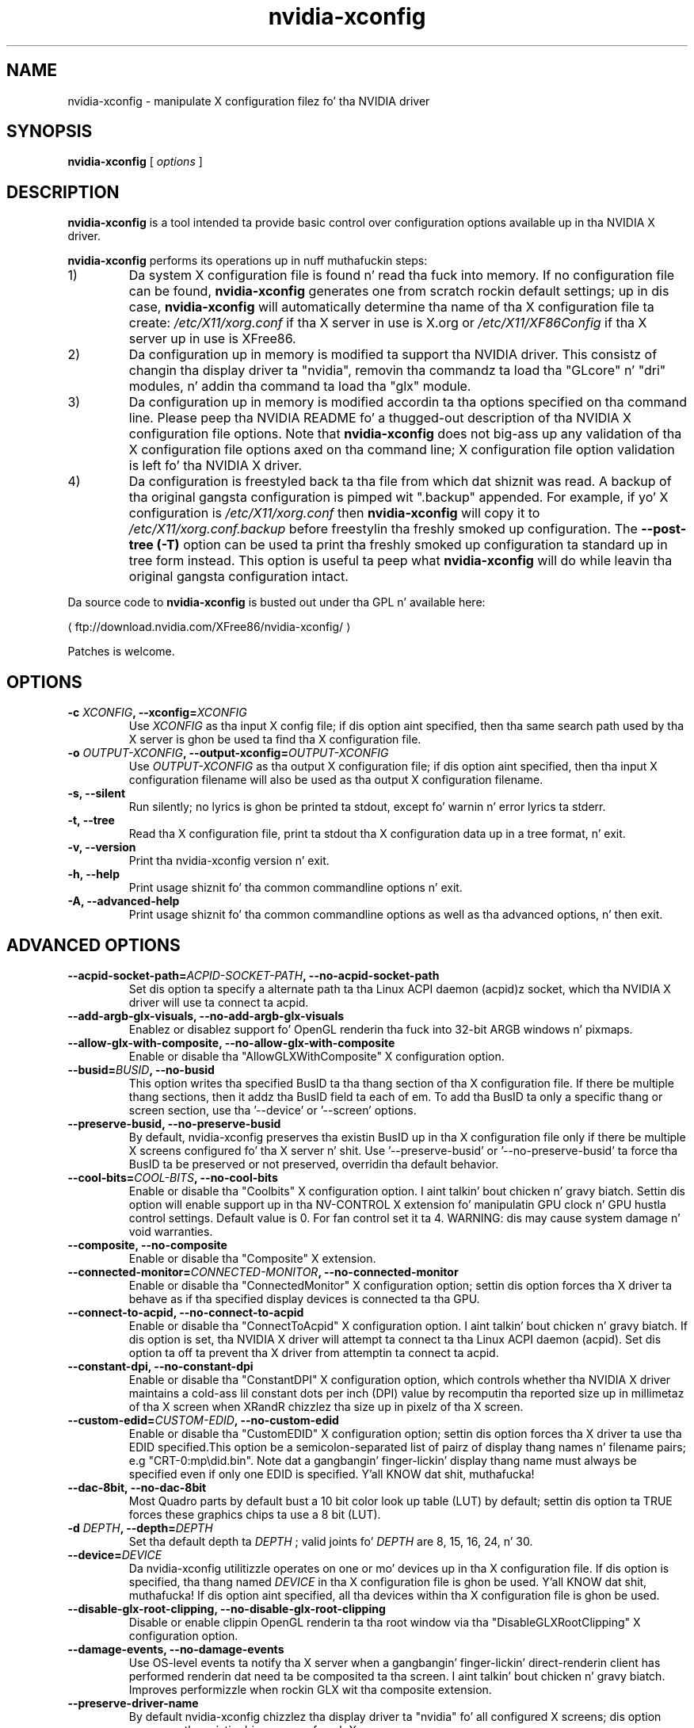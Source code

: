 .\" Copyright (C) 2005-2010 NVIDIA Corporation.
.\"
.\" WARNING: THIS FILE IS AUTO-GENERATED!  Edit nvidia-xconfig.1.m4 instead.
.\" Define tha .URL macro n' then override it wit tha www.tmac package if it
.\" exists.
.de URL
\\$2 \(la \\$1 \(ra\\$3
..
.if \n[.g] .mso www.tmac
.TH nvidia\-xconfig 1 "2014-12-01" "nvidia\-xconfig 331.113"
.SH NAME
nvidia-xconfig \- manipulate X configuration filez fo' tha NVIDIA driver
.SH SYNOPSIS
.B nvidia-xconfig
[
.I options
]
.SH DESCRIPTION
.PP
.B nvidia-xconfig
is a tool intended ta provide basic control over configuration options available up in tha NVIDIA X driver.
.PP
.B nvidia-xconfig
performs its operations up in nuff muthafuckin steps:
.TP
1)
Da system X configuration file is found n' read tha fuck into memory.
If no configuration file can be found,
.B nvidia-xconfig
generates one from scratch rockin default settings; up in dis case, 
.B nvidia-xconfig 
will automatically determine tha name of tha X 
configuration file ta create:
.I /etc/X11/xorg.conf
if tha X server
in use is X.org or 
.I /etc/X11/XF86Config
if tha X server up in use is XFree86.
.TP
2)
Da configuration up in memory is modified ta support tha NVIDIA driver.
This consistz of changin tha display driver ta "nvidia", removin tha commandz ta load tha "GLcore" n' "dri" modules, n' addin tha command ta load tha "glx" module.
.TP
3)
Da configuration up in memory is modified accordin ta tha options specified on tha command line.
Please peep tha NVIDIA README fo' a thugged-out description of tha NVIDIA X configuration file options.
Note that
.B nvidia-xconfig 
does not big-ass up any validation of tha X configuration file options axed on tha command line;
X configuration file option validation is left fo' tha NVIDIA X driver.
.TP
4)
Da configuration is freestyled back ta tha file from which dat shiznit was read.
A backup of tha original gangsta configuration is pimped wit "\.backup" appended.
For example, if yo' X configuration is
.I /etc/X11/xorg.conf
then
.B nvidia-xconfig
will copy it to
.I /etc/X11/xorg.conf.backup
before freestylin tha freshly smoked up configuration.
The
.B \-\-post\-tree (\-T)
option can be used ta print tha freshly smoked up configuration ta standard up in tree form instead.
This option is useful ta peep what
.B nvidia-xconfig
will do while leavin tha original gangsta configuration intact.
.PP
Da source code to
.B nvidia\-xconfig
is busted out under tha GPL n' available here:
.sp
.ti +5
.URL "ftp://download.nvidia.com/XFree86/nvidia\-xconfig/"
.sp
Patches is welcome.
.SH OPTIONS
.TP
.BI "\-c " "XCONFIG" ", \-\-xconfig=" "XCONFIG"
Use 
.I XCONFIG
as tha input X config file; if dis option aint specified, then tha same search path used by tha X server is ghon be used ta find tha X configuration file.
.TP
.BI "\-o " "OUTPUT-XCONFIG" ", \-\-output-xconfig=" "OUTPUT-XCONFIG"
Use 
.I OUTPUT\-XCONFIG
as tha output X configuration file; if dis option aint specified, then tha input X configuration filename will also be used as tha output X configuration filename.
.TP
.BI "\-s, \-\-silent"
Run silently; no lyrics is ghon be printed ta stdout, except fo' warnin n' error lyrics ta stderr.
.TP
.BI "\-t, \-\-tree"
Read tha X configuration file, print ta stdout tha X configuration data up in a tree format, n' exit.
.TP
.BI "\-v, \-\-version"
Print tha nvidia\-xconfig version n' exit.
.TP
.BI "\-h, \-\-help"
Print usage shiznit fo' tha common commandline options n' exit.
.TP
.BI "\-A, \-\-advanced-help"
Print usage shiznit fo' tha common commandline options as well as tha advanced options, n' then exit.
.SH "ADVANCED OPTIONS"
.TP
.BI "\-\-acpid-socket-path=" "ACPID-SOCKET-PATH" ", \-\-no\-acpid-socket-path"
Set dis option ta specify a alternate path ta tha Linux ACPI daemon (acpid)z socket, which tha NVIDIA X driver will use ta connect ta acpid.
.TP
.BI "\-\-add-argb-glx-visuals, \-\-no\-add-argb-glx-visuals"
Enablez or disablez support fo' OpenGL renderin tha fuck into 32\-bit ARGB windows n' pixmaps.
.TP
.BI "\-\-allow-glx-with-composite, \-\-no\-allow-glx-with-composite"
Enable or disable tha "AllowGLXWithComposite" X configuration option.
.TP
.BI "\-\-busid=" "BUSID" ", \-\-no\-busid"
This option writes tha specified BusID ta tha thang section of tha X configuration file.  If there be multiple thang sections, then it addz tha BusID field ta each of em.  To add tha BusID ta only a specific thang or screen section, use tha '\-\-device' or '\-\-screen' options.
.TP
.BI "\-\-preserve-busid, \-\-no\-preserve-busid"
By default, nvidia\-xconfig preserves tha existin BusID up in tha X configuration file only if there be multiple X screens configured fo' tha X server n' shit.  Use '\-\-preserve\-busid' or '\-\-no\-preserve\-busid' ta force tha BusID ta be preserved or not preserved, overridin tha default behavior.
.TP
.BI "\-\-cool-bits=" "COOL-BITS" ", \-\-no\-cool-bits"
Enable or disable tha "Coolbits" X configuration option. I aint talkin' bout chicken n' gravy biatch.  Settin dis option will enable support up in tha NV\-CONTROL X extension fo' manipulatin GPU clock n' GPU hustla control settings. Default value is 0.  For fan
control set it ta 4.  WARNING: dis may cause system damage n' void warranties.
.TP
.BI "\-\-composite, \-\-no\-composite"
Enable or disable tha "Composite" X extension.
.TP
.BI "\-\-connected-monitor=" "CONNECTED-MONITOR" ", \-\-no\-connected-monitor"
Enable or disable tha  "ConnectedMonitor" X configuration option; settin dis option forces tha X driver ta behave as if tha specified display devices is connected ta tha GPU.
.TP
.BI "\-\-connect-to-acpid, \-\-no\-connect-to-acpid"
Enable or disable tha "ConnectToAcpid" X configuration option. I aint talkin' bout chicken n' gravy biatch.  If dis option is set, tha NVIDIA X driver will attempt ta connect ta tha Linux ACPI daemon (acpid).  Set dis option ta off ta prevent tha X driver from attemptin ta connect ta acpid.
.TP
.BI "\-\-constant-dpi, \-\-no\-constant-dpi"
Enable or disable tha "ConstantDPI" X configuration option, which controls whether tha NVIDIA X driver maintains a cold-ass lil constant dots per inch (DPI) value by recomputin tha reported size up in millimetaz of tha X screen when XRandR chizzlez tha size up in pixelz of tha X screen.
.TP
.BI "\-\-custom-edid=" "CUSTOM-EDID" ", \-\-no\-custom-edid"
Enable or disable tha  "CustomEDID" X configuration option; settin dis option forces tha X driver ta use tha EDID specified.This option be a semicolon\-separated list of pairz of display thang names n' filename pairs; e.g "CRT\-0:\tmp\edid.bin". Note dat a gangbangin' finger-lickin' display thang name must always be specified even if only one EDID is specified. Y'all KNOW dat shit, muthafucka! 
.TP
.BI "\-\-dac-8bit, \-\-no\-dac-8bit"
Most Quadro parts by default bust a 10 bit color look up table (LUT) by default; settin dis option ta TRUE forces these graphics chips ta use a 8 bit (LUT).
.TP
.BI "\-d " "DEPTH" ", \-\-depth=" "DEPTH"
Set tha default depth ta 
.I DEPTH
; valid joints fo' 
.I DEPTH
are 8, 15, 16, 24, n' 30.
.TP
.BI "\-\-device=" "DEVICE"
Da nvidia\-xconfig utilitizzle operates on one or mo' devices up in tha X configuration file.  If dis option is specified, tha thang named 
.I DEVICE
in tha X configuration file is ghon be used. Y'all KNOW dat shit, muthafucka!  If dis option aint specified, all tha devices within tha X configuration file is ghon be used.
.TP
.BI "\-\-disable-glx-root-clipping, \-\-no\-disable-glx-root-clipping"
Disable or enable clippin OpenGL renderin ta tha root window via tha "DisableGLXRootClipping" X configuration option.
.TP
.BI "\-\-damage-events, \-\-no\-damage-events"
Use OS\-level events ta notify tha X server when a gangbangin' finger-lickin' direct\-renderin client has performed renderin dat need ta be composited ta tha screen. I aint talkin' bout chicken n' gravy biatch.  Improves performizzle when rockin GLX wit tha composite extension.
.TP
.BI "\-\-preserve-driver-name"
By default nvidia\-xconfig chizzlez tha  display  driver  ta "nvidia" fo' all configured X screens; dis option preserves tha existin driver name of each X screen.
.TP
.BI "\-\-enable-acpi-hotkeys, \-\-no\-enable-acpi-hotkeys"
Da "EnableACPIHotkeys" option can be specified ta override tha NVIDIA X driverz default decision ta enable or disable ACPI display chizzle hotkey events.
.TP
.BI "\-a, \-\-enable-all-gpus"
Configure a X screen on every last muthafuckin GPU up in tha system.
.TP
.BI "\-\-exact-mode-timings-dvi, \-\-no\-exact-mode-timings-dvi"
Forces tha initialization of tha X server wit tha exact timings specified up in tha ModeLine.
.TP
.BI "\-E " "FILE" ", \-\-extract-edids-from-file=" "FILE"
Extract any raw EDID byte blocks contained up in tha specified X log file 
.I LOG
; raw EDID bytes is printed by tha NVIDIA X driver ta tha X log as hexidecimal when verbose loggin is enabled wit tha "\-logverbose 6" X server commandline option. I aint talkin' bout chicken n' gravy biatch.  Any extracted EDIDs is then freestyled as binary data ta individual files.  These filez can lata be used by tha NVIDIA X driver all up in tha "CustomEDID" X configuration option.
.TP
.BI "\-\-extract-edids-output-file=" "FILENAME"
When tha '\-\-extract\-edids\-from\-file' option is used, nvidia\-xconfig writes any extracted EDID ta a gangbangin' file, typically "edid.bin" up in tha current directory.  Use dis option ta specify a alternate filename.  Note dat nvidia\-xconfig, if necessary, will append a unique number ta tha EDID filename, ta avoid overwritin existin filez (e.g., "edid.bin.1" if "edid.bin" already exists).
.TP
.BI "\-\-flatpanel-properties=" "FLATPANEL-PROPERTIES" ", \-\-no\-flatpanel-properties"
Set tha flat panel properties. Put ya muthafuckin choppers up if ya feel dis! Da supported propertizzles is 'dithering' n' 'ditheringmode'.  Please peep tha NVIDIA README 'Appendix B. X Config Options' fo' mo' details on tha possible joints n' syntax.
.TP
.BI "\-\-flip, \-\-no\-flip"
Enable or disable OpenGL flipping
.TP
.BI "\-\-force-generate"
Force generation of a freshly smoked up X config file, ignorin any existin system X config file.  This aint typically recommended, as thangs like tha mouse protocol, keyboard layout, font paths, etc, is setup by yo' Unix distribution. I aint talkin' bout chicken n' gravy biatch.  While nvidia\-xconfig can attempt ta infer these joints, it is dopest ta use yo' Unix distributionz X config file fo' tha basiz of anythang dat nvidia\-xconfig creates.
.TP
.BI "\-\-force-stereo-flipping, \-\-no\-force-stereo-flipping"
Normally, stereo flippin is only performed when a stereo drawable is visible. This option forces stereo flippin even when no stereo drawablez is visible.
.TP
.BI "\-\-handle-special-keys=" "WHEN" ", \-\-no\-handle-special-keys"
Specify when tha X server should use tha builtin keyboard handlez ta process special key combinations (like fuckin Ctrl+Alt+Backspace); peep tha X configuration playa page fo' details.  Da value of 
.I WHEN
can be 'Always', 'Never', or 'WhenNeeded'.
.TP
.BI "\-\-include-implicit-metamodes, \-\-no\-include-implicit-metamodes"
Enable or disable tha "IncludeImplicitMetaModes" X configuration option.
.TP
.BI "\-\-keyboard=" "KEYBOARD"
When generatin a freshly smoked up X configuration file (which happens when no system X configuration file can be found, or tha '\-\-force\-generate' option is specified), use 
.I KEYBOARD
as tha keyboard type, rather than attemptin ta probe tha system fo' tha keyboard type.  For a list of possible keyboard types, peep tha '\-\-keyboard\-list' option.
.TP
.BI "\-\-keyboard-driver=" "DRIVER"
In most cases nvidia\-xconfig can automatically determine tha erect keyboard driver ta use (either 'kbd' or 'keyboard'). Use dis option ta override what tha fuck nvidia\-xconfig detects, n' you can put dat on yo' toast. Typically, if yo ass is rockin a X.Org X server, use 'kdb'; if yo ass is rockin a XFree86 X server, use 'keyboard'.
.TP
.BI "\-\-keyboard-list"
Print ta stdout tha available keyboard types recognized by tha '\-\-keyboard' option, n' then exit.
.TP
.BI "\-\-layout=" "LAYOUT"
Da nvidia\-xconfig utilitizzle operates on a Server Layout within tha X configuration file.  If dis option is specified, tha layout named 
.I LAYOUT
in tha X configuration file is ghon be used. Y'all KNOW dat shit, muthafucka!  If dis option aint specified, tha straight-up original gangsta Server Layout up in tha X configuration file is used.
.TP
.BI "\-\-logo, \-\-no\-logo"
Disable or enable tha "NoLogo" X configuration option.
.TP
.BI "\-\-logo-path=" "PATH" ", \-\-no\-logo-path"
Set tha path ta tha PNG file ta be used as tha logo splash screen at X server startup.
.TP
.BI "\-\-mode=" "MODE" ""
Add tha specified mode ta tha mode list.
.TP
.BI "\-\-mode-debug, \-\-no\-mode-debug"
Enable or disable tha "ModeDebug" X configuration option; when enabled, dis option causes tha X driver ta print verbose details bout mode validation ta tha X log file.
.TP
.BI "\-\-mode-list=" "MODELIST"
Remove all existin modes from tha X configurationz modelist n' add tha one(s) specified up in tha 
.I MODELIST
string.
.TP
.BI "\-\-remove-mode=" "MODE"
Remove tha specified mode from tha mode list.
.TP
.BI "\-\-metamodes=" "METAMODES"
Add tha MetaMode X configuration option wit tha value 
.I METAMODES
which will replace any existin MetaMode option already up in tha X configuration file.
.TP
.BI "\-\-mouse=" "MOUSE"
When generatin a freshly smoked up X configuration file (which happens when no system X configuration file can be found, or tha '\-\-force\-generate' option is specified), use 
.I MOUSE
as tha mouse type, rather than attemptin ta probe tha system fo' tha mouse type.  For a list of possible mouse types, peep tha '\-\-mouse\-list' option.
.TP
.BI "\-\-mouse-list"
Print ta stdout tha available mouse types recognized by tha '\-\-mouse' option, n' then exit.
.TP
.BI "\-\-multigpu=" "MULTIGPU" ", \-\-no\-multigpu"
Enable or disable MultiGPU.  Valid joints fo' 
.I MULTIGPU
are 'Off', 'On', 'Auto', 'AFR', 'SFR', 'AA'.
.TP
.BI "\-\-multisample-compatibility, \-\-no\-multisample-compatibility"
Enable or disable tha use of separate front n' back multisample buffers.
.TP
.BI "\-\-nvidia-cfg-path=" "PATH"
Da nvidia\-cfg library is used ta rap wit tha NVIDIA kernel module ta query basic propertizzlez of every last muthafuckin GPU up in tha system.  This library is typically only used by nvidia\-xconfig when configurin multiple X screens.  This option  drops some lyrics ta nvidia\-xconfig where ta look fo' dis library (in case it cannot find it on its own).  This option should normally not be needed.
.TP
.BI "\-\-only-one-x-screen"
Disable all but one X screen.
.TP
.BI "\-\-overlay, \-\-no\-overlay"
Enable or disable tha "Overlay" X configuration option.
.TP
.BI "\-\-cioverlay, \-\-no\-cioverlay"
Enable or disable tha color index overlay.
.TP
.BI "\-\-overlay-default-visual, \-\-no\-overlay-default-visual"
Enable or disable tha "OverlayDefaultVisual" X configuration option.
.TP
.BI "\-\-transparent-index=" "INDEX" ", \-\-no\-transparent-index"
Pixel ta use as transparent when rockin color index overlays.  Valid joints fo' 
.I TRANSPARENT\-INDEX
are 0\-255.
.TP
.BI "\-T, \-\-post-tree"
Like tha '\-\-tree' option yo, but goes all up in tha full process of applyin any user axed thugged-out shiznit ta tha X configuration, before printin tha final configuration ta stdout up in a tree format.  Effectively, dis option just causes tha configuration ta be printed ta stdout as a tree instead of freestylin tha thangs up in dis biatch ta file.
.TP
.BI "\-\-power-connector-check, \-\-no\-power-connector-check"
Disable or enable tha "NoPowerConnectorCheck" X configuration option.
.TP
.BI "\-\-probe-all-gpus, \-\-no\-probe-all-gpus"
Disable or enable tha "ProbeAllGpus" X configuration option.
.TP
.BI "\-\-query-gpu-info"
Print shiznit bout all recognized NVIDIA GPUs up in tha system.
.TP
.BI "\-\-registry-dwords=" "REGISTRY-DWORDS" ", \-\-no\-registry-dwords"
Enable or disable tha "RegistryDwords" X configuration option.
.TP
.BI "\-\-render-accel, \-\-no\-render-accel"
Enable or disable tha "RenderAccel" X configuration option.
.TP
.BI "\-\-render-extension, \-\-no\-render-extension"
Disable or enable tha "NoRenderExtension" X configuration option.
.TP
.BI "\-\-screen=" "SCREEN"
Da nvidia\-xconfig utilitizzle operates on one or mo' screens within a Server Layout up in tha X configuration file.  If dis option is specified, tha screen named 
.I SCREEN
in tha X configuration file is ghon be used. Y'all KNOW dat shit, muthafucka!  If dis option aint specified, all screens within tha selected Server Layout up in tha X configuration file is ghon be used used.
.TP
.BI "\-\-separate-x-screens, \-\-no\-separate-x-screens"
A GPU dat supports multiple simultaneous display devices can either drive these display devices up in a single X screen, or as separate X screens.  When tha '\-\-separate\-x\-screens' option is specified, each GPU on which a X screen is currently configured is ghon be updated ta have two X screens configured. Y'all KNOW dat shit, muthafucka!  Da '\-\-no\-separate\-x\-screens' option will remove tha second configured X screen on each GPU.  Please peep tha NVIDIA README description of "Separate X Screens on One GPU" fo' further details.
.TP
.BI "\-\-sli=" "SLI" ", \-\-no\-sli"
Enable or disable SLI.  Valid joints fo' 
.I SLI
are 'Off', 'On', 'Auto', 'AFR', 'SFR', 'AA', 'AFRofAA', 'Mosaic'.
.TP
.BI "\-\-stereo=" "STEREO" ", \-\-no\-stereo"
Enable or disable tha stereo mode.  Valid joints fo' 
.I STEREO
are: 0 (Disabled), 1 (DDC glasses), 2 (Blueline glasses), 3 (Onboard stereo), 4 (multi\-display clone mode stereo), 5 (SeeReal digital flat panel), 6 (Sharp3D digital flat panel), 7 (Arisawa/Hyundai/Zalman/Pavione/Miracube), 8 (3D DLP), 9 (3D DLP INV), 10 (NVIDIA 3D VISION), 11 (NVIDIA 3D VISION PRO), 12 (HDMI 3D), 13 (Tridelitizzle SL).
.TP
.BI "\-\-thermal-configuration-check, \-\-no\-thermal-configuration-check"
Disable or enable tha "ThermalConfigurationCheck" X configuration option.
.TP
.BI "\-\-tv-standard=" "TV-STANDARD" ", \-\-no\-tv-standard"
Enable or disable tha "TVStandard" X configuration option. I aint talkin' bout chicken n' gravy biatch. Valid joints fo' "TVStandard" are: "PAL\-B", "PAL\-D", "PAL\-G", "PAL\-H", "PAL\-I", "PAL\-K1", "PAL\-M", "PAL\-N", "PAL\-NC", "NTSC\-J", "NTSC\-M", "HD480i", "HD480p", "HD720p", "HD1080i", "HD1080p", "HD576i", "HD576p".
.TP
.BI "\-\-tv-out-format=" "TV-OUT-FORMAT" ", \-\-no\-tv-out-format"
Enable or disable tha "TVOutFormat" X configuration option. I aint talkin' bout chicken n' gravy biatch. Valid joints fo' "TVOutFormat" are: "SVIDEO" n' "COMPOSITE".
.TP
.BI "\-\-metamode-orientation=" "ORIENTATION" ", \-\-no\-metamode-orientation"
Specify tha MetaModeOrientation. I aint talkin' bout chicken n' gravy biatch.  Valid joints fo' 
.I ORIENTATION
are: "RightOf" (the default), "LeftOf", "Above", "Below", or "Clone".
.TP
.BI "\-\-nvidia-xinerama-info, \-\-no\-nvidia-xinerama-info"
Enable or disable providin Xinerama shiznit from tha NVIDIA X driver.
.TP
.BI "\-\-nvidia-xinerama-info-order=" "NVIDIA-XINERAMA-INFO-ORDER" ", \-\-no\-nvidia-xinerama-info-order"
Enable or disable tha "nvidiaXineramaInfoOrder" X configuration option. I aint talkin' bout chicken n' gravy biatch.  
.I NVIDIA\-XINERAMA\-INFO\-ORDER
is a cold-ass lil comma\-separated list of display thang names dat describe tha order up in which nvidiaXineramaInfo should be reported. Y'all KNOW dat shit, muthafucka! This type'a shiznit happens all tha time.  E.g., "CRT, DFP, TV".
.TP
.BI "\-\-ubb, \-\-no\-ubb"
Enable or disable tha "UBB" X configuration option.
.TP
.BI "\-\-use-edid, \-\-no\-use-edid"
Enable or disable use of tha EDID (Extended Display Identification Data) from yo' display device(s).  Da EDID is ghon be used fo' driver operations like fuckin buildin listz of available modes, determinin valid frequency ranges, n' computin tha DPI (Dots Per Inch).  This option defaults ta TRUE (the NVIDIA X driver will use tha EDID, when available).  It be NOT recommended dat you use dis option ta globally disable use of tha EDID; instead, use '\-\-no\-use\-edid\-freqs' or '\-\-no\-use\-edid\-dpi' ta disable specific usez of tha EDID.
.TP
.BI "\-\-use-edid-dpi, \-\-no\-use-edid-dpi"
Enable or disable use of tha physical size shiznit up in tha display devicez EDID, if any, ta compute tha DPI (Dots Per Inch) of tha X screen. I aint talkin' bout chicken n' gravy biatch.  This option defaults ta TRUE (the NVIDIA X driver uses tha EDIDz physical size, when available, ta compute tha DPI).
.TP
.BI "\-\-use-edid-freqs, \-\-no\-use-edid-freqs"
Enable or disable use of tha HorizSync n' VertRefresh ranges given up in a gangbangin' finger-lickin' display devicez EDID, if any.  EDID provided range shiznit will override tha HorizSync n' VertRefresh ranges specified up in tha Monitor section. I aint talkin' bout chicken n' gravy biatch.  This option defaults ta TRUE (the NVIDIA X driver will use frequency shiznit from tha EDID, when available).
.TP
.BI "\-\-use-display-device=" "DISPLAY-DEVICE" ", \-\-no\-use-display-device"
Force tha X driver ta use tha display thang specified.
.TP
.BI "\-\-use-events, \-\-no\-use-events"
Enable or disable "UseEvents" X configuration option. I aint talkin' bout chicken n' gravy biatch. Right back up in yo muthafuckin ass. Settin dis option will enable tha X driver ta use tha system events up in some cases when it is waitin fo' tha hardware. With dis option X driver sets a event handlez n' waits fo' tha hardware all up in tha poll() system call. This option defaults ta FALSE.
.TP
.BI "\-\-virtual=" "WIDTHxHEIGHT" ", \-\-no\-virtual"
Specify tha virtual screen resolution.
.TP
.BI "\-\-x-prefix=" "X-PREFIX"
Da X installation prefix; tha default is /usr/X11R6/.  Only under rare circumstances should dis option be needed.
.TP
.BI "\-\-xinerama, \-\-no\-xinerama"
Enable or disable Xinerama.
.TP
.BI "\-\-color-space=" "COLORSPACE" ", \-\-no\-color-space"
Enable or disable tha "ColorSpace" X configuration option. I aint talkin' bout chicken n' gravy biatch. Valid joints fo' "COLORSPACE" are: "RGB" n' "YCbCr444".
.TP
.BI "\-\-color-range=" "COLORRANGE" ", \-\-no\-color-range"
Sets tha "ColorRange" X configuration option. I aint talkin' bout chicken n' gravy biatch. Valid joints fo' "COLORRANGE" are: "Full" n' "Limited".
.TP
.BI "\-\-3dvision-usb-path=" "3DVISION-STD-PATH"
Set dis option ta specify tha sysfs path of tha connected STD dongle.
.TP
.BI "\-\-3dvisionpro-config-file=" "3DVISIONPRO-CONFIG-FILE"
Set dis option ta specify tha NVIDIA 3DVisionPro configuration file. Ensure X server has a read n' write access permissions ta dis file. NVIDIA X driver stores tha hub n' tha pairin configuration up in dis file ta re\-use across X restarts, n' you can put dat on yo' toast. If dis option aint provided, 3D VisionPro configuration aint gonna be stored.
.TP
.BI "\-\-3dvision-display-type=" "3DVISION-DISPLAY-TYPE" ", \-\-no\-3dvision-display-type"
When NVIDIA 3D Vision is enabled wit a non 3D Vision locked n loaded display, use dis option ta specify tha display type. Valid joints are: 0 (Assume it aint nuthin but a CRT), 1 (Assume it aint nuthin but a DLP) n' 2 (Assume it aint nuthin but a DLP TV n' enable tha checkerboard output).
.TP
.BI "\-\-base-mosaic, \-\-no\-base-mosaic"
Enable or disable tha "BaseMosaic" X configuration option.
.TP
.BI "\-\-restore-original-backup"
Restore a funky-ass backup of tha X configuration dat was made before any chizzlez was made by nvidia\-xconfig, if such a funky-ass backup be available. This type of backup is made by nvidia\-xconfig before it modifies a X configuration file dat it has not previously touched; dis be assumed ta be a X configuration file dat predates tha involvement of tha NVIDIA X driver n' shiznit fo' realz. As a example, nvidia\-xconfig will copy a X configuration file at /etc/X11/xorg.conf ta /etc/X11/xorg.conf.nvidia\-xconfig\-original gangsta tha last time it make chizzlez ta dat file.
.TP
.BI "\-\-allow-empty-initial-configuration, \-\-no\-allow-empty-initial-configuration"
Allow tha X server ta start even if no connected display devices could be detected.
.TP
.BI "\-\-inband-stereo-signaling, \-\-no\-inband-stereo-signaling"
Enable or disable tha "InbandStereoSignaling" X configuration option.
.SH EXAMPLES
.TP
.B nvidia-xconfig
Readz a existin X config file n' adapts it ta use tha NVIDIA driver.
If no X config file can be found, a freshly smoked up one is pimped at /etc/X11/XF86Config wit default settings.
.TP
.B nvidia-xconfig \-\-post\-tree \-\-metamode\-orientation=clone
Readz tha existin X configuration file, addz tha MetaModeOrientation option, n' then prints tha resultin config file ta standard up in tree form.
Da configuration file aint modified.
.TP
.B nvidia-xconfig \-\-enable\-all\-gpus
Examines tha system n' configures a X screen fo' each display thang it finds.
.TP
.BI "nvidia-xconfig \-\-mode=" 1600x1200
Addz a 1600x1200 mode ta a existin X configuration.
.TP
.BI "nvidia-xconfig \-\-mode-list=" "1600x1200 1280x1024"
Removes any existin modes from tha X configuration file, replacin dem wit "1600x1200" n' "1280x1024".
.TP
.BI "nvidia-xconfig \-\-metamodes=" "1024x768 +0+0, 1024x768 +1024+0"
Addz tha MetaMode "1024x768 +0+0, 1024x768 +1024+0" ta tha existin X configuration file, replacin any existin MetaModes X configuration option.
.TP
.B nvidia-xconfig \-\-only\-one\-x\-screen \-\-sli=Auto
Configures tha X server ta have just one X screen dat will use SLI when available.
.\" .SH FILES
.\" .I /etc/X11/XF86Config
.\" .I /etc/X11/xorg.conf
.SH AUTHOR
Aaron Plattner
.br
NVIDIA Corporation
.SH "SEE ALSO"
.BR nvidia-settings (1),
.I /usr/share/doc/NVIDIA_GLX-1.0/README.txt
.SH COPYRIGHT
Copyright \(co 2005-2010 NVIDIA Corporation.
